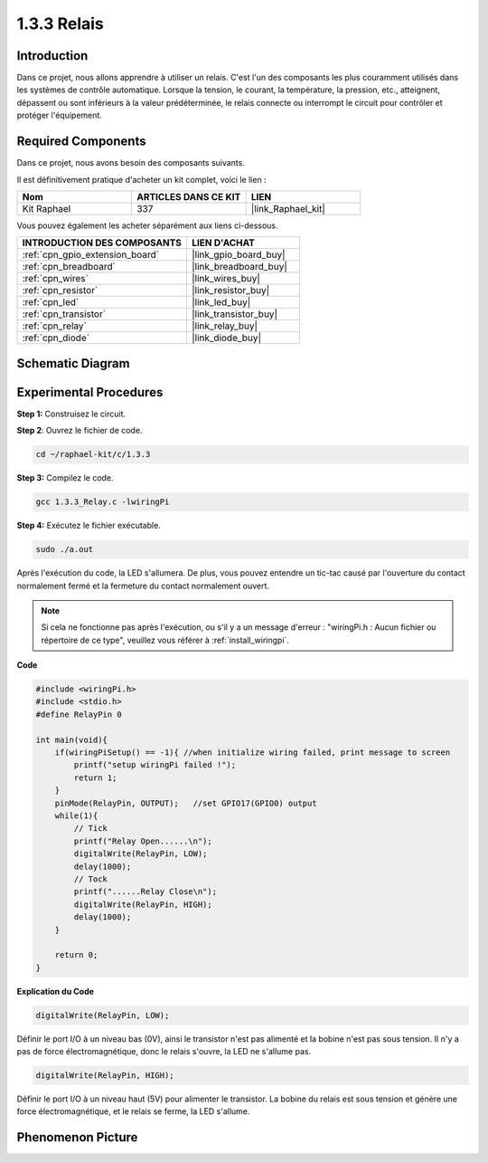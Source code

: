 .. _1.3.3_c:

1.3.3 Relais
=================

Introduction
------------

Dans ce projet, nous allons apprendre à utiliser un relais. C'est l'un des composants les 
plus couramment utilisés dans les systèmes de contrôle automatique. Lorsque la tension, 
le courant, la température, la pression, etc., atteignent, dépassent ou sont inférieurs 
à la valeur prédéterminée, le relais connecte ou interrompt le circuit pour contrôler et 
protéger l'équipement.

Required Components
------------------------------

Dans ce projet, nous avons besoin des composants suivants. 

.. image:: ../img/list_1.3.4.png

Il est définitivement pratique d'acheter un kit complet, voici le lien : 

.. list-table::
    :widths: 20 20 20
    :header-rows: 1

    *   - Nom	
        - ARTICLES DANS CE KIT
        - LIEN
    *   - Kit Raphael
        - 337
        - |link_Raphael_kit|

Vous pouvez également les acheter séparément aux liens ci-dessous.

.. list-table::
    :widths: 30 20
    :header-rows: 1

    *   - INTRODUCTION DES COMPOSANTS
        - LIEN D'ACHAT

    *   - :ref:`cpn_gpio_extension_board`
        - |link_gpio_board_buy|
    *   - :ref:`cpn_breadboard`
        - |link_breadboard_buy|
    *   - :ref:`cpn_wires`
        - |link_wires_buy|
    *   - :ref:`cpn_resistor`
        - |link_resistor_buy|
    *   - :ref:`cpn_led`
        - |link_led_buy|
    *   - :ref:`cpn_transistor`
        - |link_transistor_buy|
    *   - :ref:`cpn_relay`
        - |link_relay_buy|
    *   - :ref:`cpn_diode`
        - |link_diode_buy|

Schematic Diagram
-----------------

.. image:: ../img/image345.png


Experimental Procedures
-----------------------

**Step 1:** Construisez le circuit.

.. image:: ../img/image144.png

**Step 2**: Ouvrez le fichier de code.

.. raw:: html

   <run></run>

.. code-block::

    cd ~/raphael-kit/c/1.3.3

**Step 3:** Compilez le code.

.. raw:: html

   <run></run>

.. code-block::

    gcc 1.3.3_Relay.c -lwiringPi


**Step 4:** Exécutez le fichier exécutable.

.. raw:: html

   <run></run>

.. code-block::

    sudo ./a.out

Après l'exécution du code, la LED s'allumera. De plus, vous pouvez entendre un tic-tac causé par l'ouverture du contact normalement fermé et la fermeture du contact normalement ouvert.

.. note::

    Si cela ne fonctionne pas après l'exécution, ou s'il y a un message d'erreur : "wiringPi.h : Aucun fichier ou répertoire de ce type", veuillez vous référer à :ref:`install_wiringpi`.

**Code**

.. code-block:: c

    #include <wiringPi.h>
    #include <stdio.h>
    #define RelayPin 0

    int main(void){
        if(wiringPiSetup() == -1){ //when initialize wiring failed, print message to screen
            printf("setup wiringPi failed !");
            return 1;
        }
        pinMode(RelayPin, OUTPUT);   //set GPIO17(GPIO0) output
        while(1){
            // Tick
            printf("Relay Open......\n");
            digitalWrite(RelayPin, LOW);
            delay(1000);
            // Tock
            printf("......Relay Close\n");
            digitalWrite(RelayPin, HIGH);
            delay(1000);
        }

        return 0;
    }

**Explication du Code**

.. code-block:: c

    digitalWrite(RelayPin, LOW);

Définir le port I/O à un niveau bas (0V), ainsi le transistor n'est pas alimenté et 
la bobine n'est pas sous tension. Il n'y a pas de force électromagnétique, donc le 
relais s'ouvre, la LED ne s'allume pas.

.. code-block:: c

    digitalWrite(RelayPin, HIGH);

Définir le port I/O à un niveau haut (5V) pour alimenter le transistor. 
La bobine du relais est sous tension et génère une force électromagnétique, 
et le relais se ferme, la LED s'allume.

Phenomenon Picture
------------------

.. image:: ../img/image145.jpeg